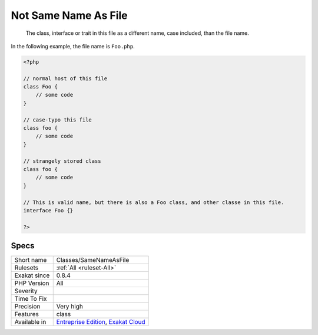 .. _classes-samenameasfile:

.. _not-same-name-as-file:

Not Same Name As File
+++++++++++++++++++++

  The class, interface or trait in this file as a different name, case included, than the file name. 

In the following example,  the file name is ``Foo.php``.

.. code-block:: php
   
   <?php
   
   // normal host of this file
   class Foo {
       // some code
   }
   
   // case-typo this file
   class foo {
       // some code
   }
   
   // strangely stored class 
   class foo {
       // some code
   }
   
   // This is valid name, but there is also a Foo class, and other classe in this file. 
   interface Foo {}
   
   ?>

Specs
_____

+--------------+-------------------------------------------------------------------------------------------------------------------------+
| Short name   | Classes/SameNameAsFile                                                                                                  |
+--------------+-------------------------------------------------------------------------------------------------------------------------+
| Rulesets     | :ref:`All <ruleset-All>`                                                                                                |
+--------------+-------------------------------------------------------------------------------------------------------------------------+
| Exakat since | 0.8.4                                                                                                                   |
+--------------+-------------------------------------------------------------------------------------------------------------------------+
| PHP Version  | All                                                                                                                     |
+--------------+-------------------------------------------------------------------------------------------------------------------------+
| Severity     |                                                                                                                         |
+--------------+-------------------------------------------------------------------------------------------------------------------------+
| Time To Fix  |                                                                                                                         |
+--------------+-------------------------------------------------------------------------------------------------------------------------+
| Precision    | Very high                                                                                                               |
+--------------+-------------------------------------------------------------------------------------------------------------------------+
| Features     | class                                                                                                                   |
+--------------+-------------------------------------------------------------------------------------------------------------------------+
| Available in | `Entreprise Edition <https://www.exakat.io/entreprise-edition>`_, `Exakat Cloud <https://www.exakat.io/exakat-cloud/>`_ |
+--------------+-------------------------------------------------------------------------------------------------------------------------+



